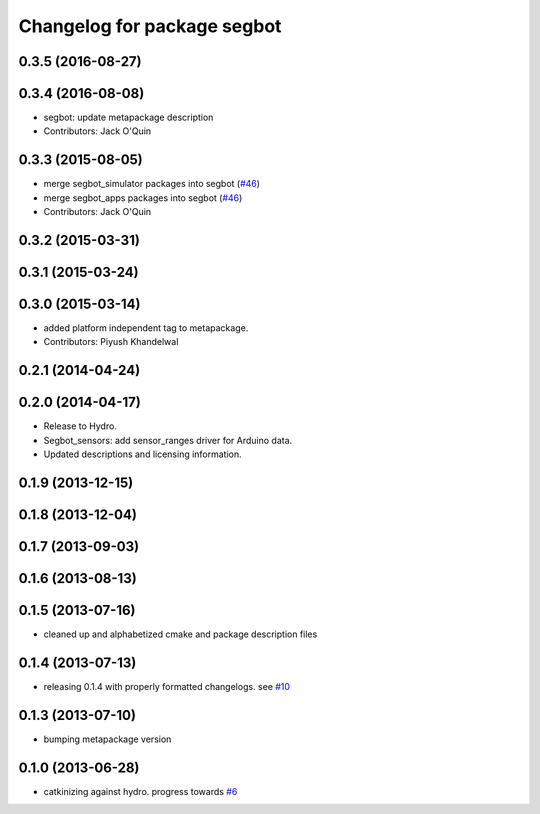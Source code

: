 ^^^^^^^^^^^^^^^^^^^^^^^^^^^^
Changelog for package segbot
^^^^^^^^^^^^^^^^^^^^^^^^^^^^

0.3.5 (2016-08-27)
------------------

0.3.4 (2016-08-08)
------------------
* segbot: update metapackage description
* Contributors: Jack O'Quin

0.3.3 (2015-08-05)
------------------
* merge segbot_simulator packages into segbot (`#46 <https://github.com/utexas-bwi/segbot/issues/46>`_)
* merge segbot_apps packages into segbot (`#46 <https://github.com/utexas-bwi/segbot/issues/46>`_)
* Contributors: Jack O'Quin

0.3.2 (2015-03-31)
------------------

0.3.1 (2015-03-24)
------------------

0.3.0 (2015-03-14)
------------------
* added platform independent tag to metapackage.
* Contributors: Piyush Khandelwal

0.2.1 (2014-04-24)
------------------

0.2.0 (2014-04-17)
------------------

* Release to Hydro.
* Segbot_sensors: add sensor_ranges driver for Arduino data.
* Updated descriptions and licensing information.

0.1.9 (2013-12-15)
------------------

0.1.8 (2013-12-04)
------------------

0.1.7 (2013-09-03)
------------------

0.1.6 (2013-08-13)
------------------

0.1.5 (2013-07-16)
------------------
* cleaned up and alphabetized cmake and package description files

0.1.4 (2013-07-13)
------------------
* releasing 0.1.4 with properly formatted changelogs. see `#10 <https://github.com/utexas-bwi/segbot/issues/10>`_

0.1.3 (2013-07-10)
------------------
* bumping metapackage version

0.1.0 (2013-06-28)
------------------
* catkinizing against hydro. progress towards `#6 <https://github.com/utexas-bwi/segbot/issues/6>`_

